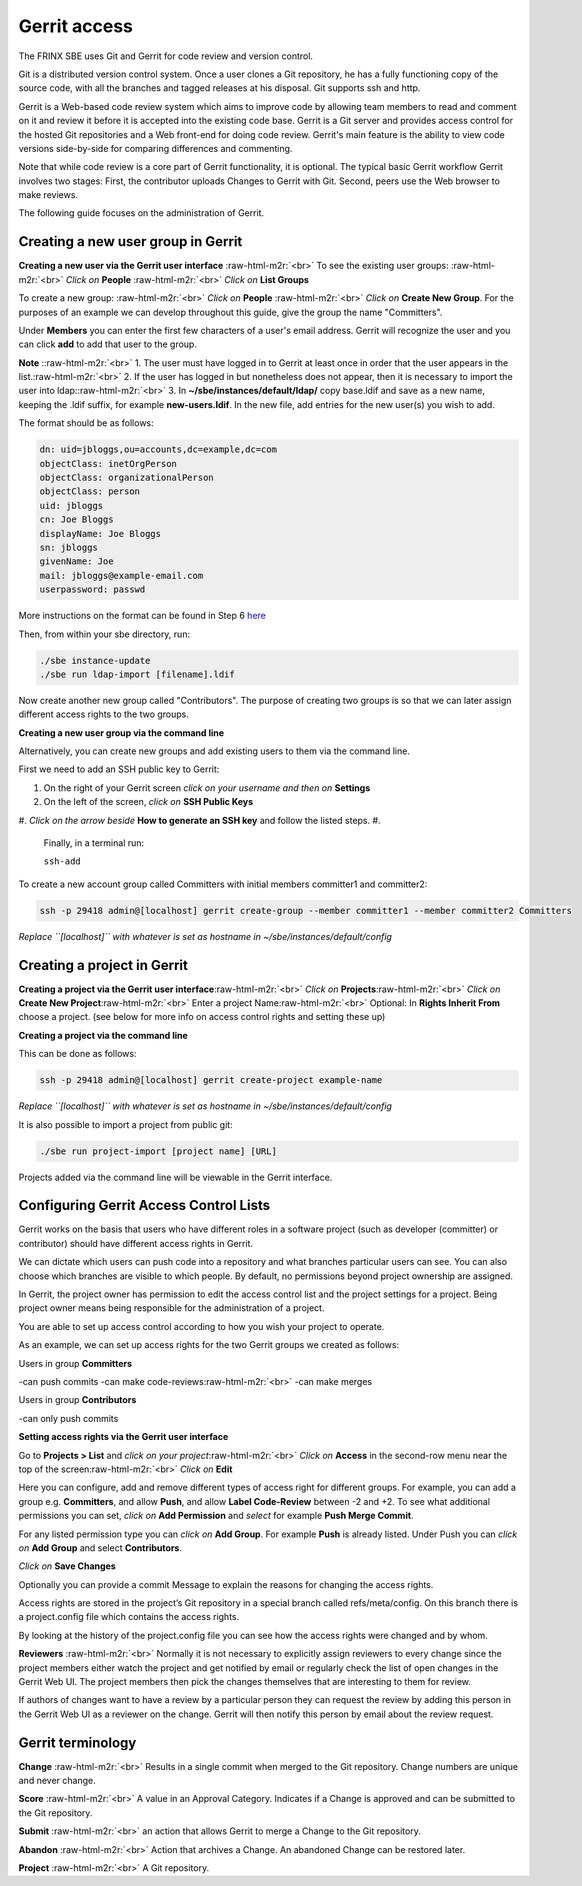 
Gerrit access
=============


.. raw:: html

   <!-- TOC START min:1 max:3 link:true update:true -->
   - [SBE: Gerrit access](#sbe-gerrit-access)
       - [Creating a new user group in Gerrit](#creating-a-new-user-group-in-gerrit)
       - [Creating a project in Gerrit](#creating-a-project-in-gerrit)
       - [Configuring Gerrit Access Control Lists](#configuring-gerrit-access-control-lists)
       - [Gerrit terminology](#gerrit-terminology)

   <!-- TOC END -->



The FRINX SBE uses Git and Gerrit for code review and version control.

Git is a distributed version control system. Once a user clones a Git repository, he has a fully functioning copy of the source code, with all the branches and tagged releases at his disposal. Git supports ssh and http.

Gerrit is a Web-based code review system which aims to improve code by allowing team members to read and comment on it and review it before it is accepted into the existing code base. Gerrit is a Git server and provides access control for the hosted Git repositories and a Web front-end for doing code review. Gerrit's main feature is the ability to view code versions side-by-side for comparing differences and commenting.

Note that while code review is a core part of Gerrit functionality, it is optional. The typical basic Gerrit workflow Gerrit involves two stages: First, the contributor uploads Changes to Gerrit with Git. Second, peers use the Web browser to make reviews.

The following guide focuses on the administration of Gerrit.

Creating a new user group in Gerrit
^^^^^^^^^^^^^^^^^^^^^^^^^^^^^^^^^^^

**Creating a new user via the Gerrit user interface** :raw-html-m2r:`<br>`
To see the existing user groups: :raw-html-m2r:`<br>`
*Click on* **People** :raw-html-m2r:`<br>`
*Click on* **List Groups**

To create a new group: :raw-html-m2r:`<br>`
*Click on* **People** :raw-html-m2r:`<br>`
*Click on* **Create New Group**. For the purposes of an example we can develop throughout this guide, give the group the name "Committers".

Under **Members** you can enter the first few characters of a user's email address. Gerrit will recognize the user and you can click **add** to add that user to the group.

**Note** :\ :raw-html-m2r:`<br>`
1. The user must have logged in to Gerrit at least once in order that the user appears in the list.\ :raw-html-m2r:`<br>`
2. If the user has logged in but nonetheless does not appear, then it is necessary to import the user into ldap:\ :raw-html-m2r:`<br>`
3. In **~/sbe/instances/default/ldap/** copy base.ldif and save as a new name, keeping the .ldif suffix, for example **new-users.ldif**. In the new file, add entries for the new user(s) you wish to add.

The format should be as follows:

.. code-block:: guess

   dn: uid=jbloggs,ou=accounts,dc=example,dc=com  
   objectClass: inetOrgPerson  
   objectClass: organizationalPerson  
   objectClass: person  
   uid: jbloggs  
   cn: Joe Bloggs  
   displayName: Joe Bloggs  
   sn: jbloggs  
   givenName: Joe  
   mail: jbloggs@example-email.com  
   userpassword: passwd



More instructions on the format can be found in Step 6 `here <installation/sbe_installation.md>`_  

Then, from within your sbe directory, run:

.. code-block:: guess

   ./sbe instance-update
   ./sbe run ldap-import [filename].ldif  



Now create another new group called "Contributors". The purpose of creating two groups is so that we can later assign different access rights to the two groups.

**Creating a new user group via the command line**

Alternatively, you can create new groups and add existing users to them via the command line.

First we need to add an SSH public key to Gerrit:


#. On the right of your Gerrit screen *click on your username and then on* **Settings**
#. On the left of the screen, *click on* **SSH Public Keys**
#. *Click on the arrow beside* **How to generate an SSH key** and follow the listed steps.
#. 
   Finally, in a terminal run:

   ``ssh-add``

To create a new account group called Committers with initial members committer1 and committer2:

.. code-block:: guess

   ssh -p 29418 admin@[localhost] gerrit create-group --member committer1 --member committer2 Committers



*Replace ``[localhost]`` with whatever is set as hostname in ~/sbe/instances/default/config*

Creating a project in Gerrit
^^^^^^^^^^^^^^^^^^^^^^^^^^^^

**Creating a project via the Gerrit user interface**\ :raw-html-m2r:`<br>`
*Click on* **Projects**\ :raw-html-m2r:`<br>`
*Click on* **Create New Project**\ :raw-html-m2r:`<br>`
Enter a project Name\ :raw-html-m2r:`<br>`
Optional: In **Rights Inherit From** choose a project. (see below for more info on access control rights and setting these up)

**Creating a project via the command line**

This can be done as follows:

.. code-block:: guess

   ssh -p 29418 admin@[localhost] gerrit create-project example-name



*Replace ``[localhost]`` with whatever is set as hostname in ~/sbe/instances/default/config*

It is also possible to import a project from public git:

.. code-block:: guess

   ./sbe run project-import [project name] [URL]



Projects added via the command line will be viewable in the Gerrit interface.

Configuring Gerrit Access Control Lists
^^^^^^^^^^^^^^^^^^^^^^^^^^^^^^^^^^^^^^^

Gerrit works on the basis that users who have different roles in a software project (such as developer (committer) or contributor) should have different access rights in Gerrit.

We can dictate which users can push code into a repository and what branches particular users can see. You can also choose which branches are visible to which people. By default, no permissions beyond project ownership are assigned.

In Gerrit, the project owner has permission to edit the access control list and the project settings for a project. Being project owner means being responsible for the administration of a project.

You are able to set up access control according to how you wish your project to operate.

As an example, we can set up access rights for the two Gerrit groups we created as follows:

Users in group **Committers**

-can push commits -can make code-reviews\ :raw-html-m2r:`<br>`
-can make merges

Users in group **Contributors**

-can only push commits

**Setting access rights via the Gerrit user interface**

Go to **Projects > List** and *click on your project*\ :raw-html-m2r:`<br>`
*Click on* **Access** in the second-row menu near the top of the screen\ :raw-html-m2r:`<br>`
*Click on* **Edit**

Here you can configure, add and remove different types of access right for different groups. For example, you can add a group e.g. **Committers**, and allow **Push**, and allow **Label Code-Review** between -2 and +2. To see what additional permissions you can set, *click on* **Add Permission** and *select* for example **Push Merge Commit**.

For any listed permission type you can *click on* **Add Group**. For example **Push** is already listed. Under Push you can *click on* **Add Group** and select **Contributors**.

*Click on* **Save Changes**

Optionally you can provide a commit Message to explain the reasons for changing the access rights.

Access rights are stored in the project’s Git repository in a special branch called refs/meta/config. On this branch there is a project.config file which contains the access rights.

By looking at the history of the project.config file you can see how the access rights were changed and by whom.

**Reviewers** :raw-html-m2r:`<br>`
Normally it is not necessary to explicitly assign reviewers to every change since the project members either watch the project and get notified by email or regularly check the list of open changes in the Gerrit Web UI. The project members then pick the changes themselves that are interesting to them for review.

If authors of changes want to have a review by a particular person they can request the review by adding this person in the Gerrit Web UI as a reviewer on the change. Gerrit will then notify this person by email about the review request.

Gerrit terminology
^^^^^^^^^^^^^^^^^^

**Change** :raw-html-m2r:`<br>`
Results in a single commit when merged to the Git repository. Change numbers are unique and never change.

**Score** :raw-html-m2r:`<br>`
A value in an Approval Category. Indicates if a Change is approved and can be submitted to the Git repository.

**Submit** :raw-html-m2r:`<br>`
an action that allows Gerrit to merge a Change to the Git repository.

**Abandon** :raw-html-m2r:`<br>`
Action that archives a Change. An abandoned Change can be restored later.

**Project** :raw-html-m2r:`<br>`
A Git repository.

